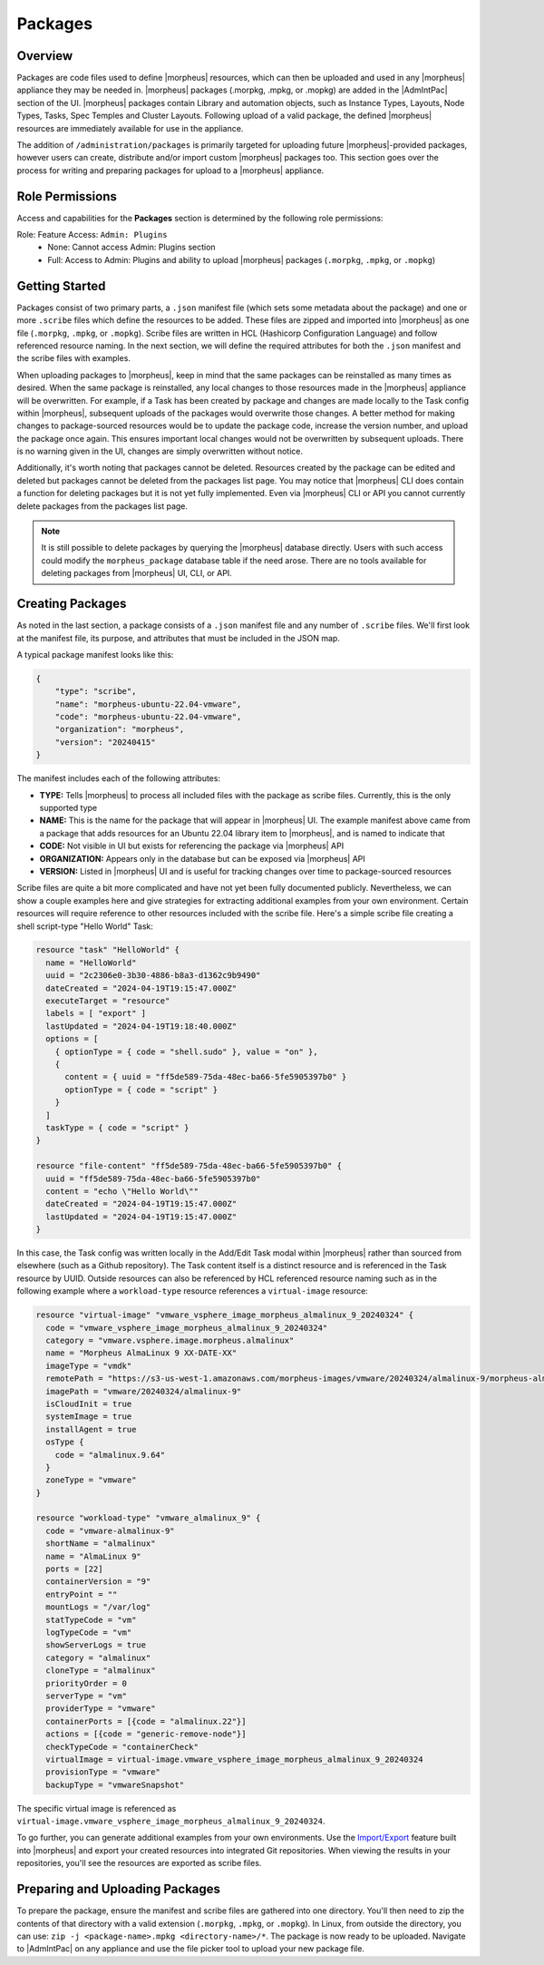 Packages
--------

Overview
^^^^^^^^

Packages are code files used to define |morpheus| resources, which can then be uploaded and used in any |morpheus| appliance they may be needed in. |morpheus| packages (.morpkg, .mpkg, or .mopkg) are added in the |AdmIntPac| section of the UI. |morpheus| packages contain Library and automation objects, such as Instance Types, Layouts, Node Types, Tasks, Spec Temples and Cluster Layouts. Following upload of a valid package, the defined |morpheus| resources are immediately available for use in the appliance.

The addition of ``/administration/packages`` is primarily targeted for uploading future |morpheus|-provided packages, however users can create, distribute and/or import custom |morpheus| packages too. This section goes over the process for writing and preparing packages for upload to a |morpheus| appliance.

Role Permissions
^^^^^^^^^^^^^^^^

Access and capabilities for the **Packages** section is determined by the following role permissions:

Role: Feature Access: ``Admin: Plugins``
  - None: Cannot access Admin: Plugins section
  - Full: Access to Admin: Plugins and ability to upload |morpheus| packages (``.morpkg``, ``.mpkg``, or ``.mopkg``)

Getting Started
^^^^^^^^^^^^^^^

Packages consist of two primary parts, a ``.json`` manifest file (which sets some metadata about the package) and one or more ``.scribe`` files which define the resources to be added. These files are zipped and imported into |morpheus| as one file (``.morpkg``, ``.mpkg``, or ``.mopkg``). Scribe files are written in HCL (Hashicorp Configuration Language) and follow referenced resource naming. In the next section, we will define the required attributes for both the ``.json`` manifest and the scribe files with examples.

When uploading packages to |morpheus|, keep in mind that the same packages can be reinstalled as many times as desired. When the same package is reinstalled, any local changes to those resources made in the |morpheus| appliance will be overwritten. For example, if a Task has been created by package and changes are made locally to the Task config within |morpheus|, subsequent uploads of the packages would overwrite those changes. A better method for making changes to package-sourced resources would be to update the package code, increase the version number, and upload the package once again. This ensures important local changes would not be overwritten by subsequent uploads. There is no warning given in the UI, changes are simply overwritten without notice.

Additionally, it's worth noting that packages cannot be deleted. Resources created by the package can be edited and deleted but packages cannot be deleted from the packages list page. You may notice that |morpheus| CLI does contain a function for deleting packages but it is not yet fully implemented. Even via |morpheus| CLI or API you cannot currently delete packages from the packages list page.

.. NOTE:: It is still possible to delete packages by querying the |morpheus| database directly. Users with such access could modify the ``morpheus_package`` database table if the need arose. There are no tools available for deleting packages from |morpheus| UI, CLI, or API.

Creating Packages
^^^^^^^^^^^^^^^^^

As noted in the last section, a package consists of a ``.json`` manifest file and any number of ``.scribe`` files. We'll first look at the manifest file, its purpose, and attributes that must be included in the JSON map.

A typical package manifest looks like this:

.. code-block:: bash

  {
      "type": "scribe",
      "name": "morpheus-ubuntu-22.04-vmware",
      "code": "morpheus-ubuntu-22.04-vmware",
      "organization": "morpheus",
      "version": "20240415"
  }

The manifest includes each of the following attributes:

- **TYPE:** Tells |morpheus| to process all included files with the package as scribe files. Currently, this is the only supported type
- **NAME:** This is the name for the package that will appear in |morpheus| UI. The example manifest above came from a package that adds resources for an Ubuntu 22.04 library item to |morpheus|, and is named to indicate that
- **CODE:** Not visible in UI but exists for referencing the package via |morpheus| API
- **ORGANIZATION:** Appears only in the database but can be exposed via |morpheus| API
- **VERSION:** Listed in |morpheus| UI and is useful for tracking changes over time to package-sourced resources

Scribe files are quite a bit more complicated and have not yet been fully documented publicly. Nevertheless, we can show a couple examples here and give strategies for extracting additional examples from your own environment. Certain resources will require reference to other resources included with the scribe file. Here's a simple scribe file creating a shell script-type "Hello World" Task:

.. code-block:: bash

  resource "task" "HelloWorld" {
    name = "HelloWorld"
    uuid = "2c2306e0-3b30-4886-b8a3-d1362c9b9490"
    dateCreated = "2024-04-19T19:15:47.000Z"
    executeTarget = "resource"
    labels = [ "export" ]
    lastUpdated = "2024-04-19T19:18:40.000Z"
    options = [
      { optionType = { code = "shell.sudo" }, value = "on" },
      {
        content = { uuid = "ff5de589-75da-48ec-ba66-5fe5905397b0" }
        optionType = { code = "script" }
      }
    ]
    taskType = { code = "script" }
  }

  resource "file-content" "ff5de589-75da-48ec-ba66-5fe5905397b0" {
    uuid = "ff5de589-75da-48ec-ba66-5fe5905397b0"
    content = "echo \"Hello World\""
    dateCreated = "2024-04-19T19:15:47.000Z"
    lastUpdated = "2024-04-19T19:15:47.000Z"
  }

In this case, the Task config was written locally in the Add/Edit Task modal within |morpheus| rather than sourced from elsewhere (such as a Github repository). The Task content itself is a distinct resource and is referenced in the Task resource by UUID. Outside resources can also be referenced by HCL referenced resource naming such as in the following example where a ``workload-type`` resource references a ``virtual-image`` resource:

.. code-block:: bash

  resource "virtual-image" "vmware_vsphere_image_morpheus_almalinux_9_20240324" {
    code = "vmware_vsphere_image_morpheus_almalinux_9_20240324"
    category = "vmware.vsphere.image.morpheus.almalinux"
    name = "Morpheus AlmaLinux 9 XX-DATE-XX"
    imageType = "vmdk"
    remotePath = "https://s3-us-west-1.amazonaws.com/morpheus-images/vmware/20240324/almalinux-9/morpheus-almalinux-9-x86_64-20240324.ovf"
    imagePath = "vmware/20240324/almalinux-9"
    isCloudInit = true
    systemImage = true
    installAgent = true
    osType {
      code = "almalinux.9.64"
    }
    zoneType = "vmware"
  }

  resource "workload-type" "vmware_almalinux_9" {
    code = "vmware-almalinux-9"
    shortName = "almalinux"
    name = "AlmaLinux 9"
    ports = [22]
    containerVersion = "9"
    entryPoint = ""
    mountLogs = "/var/log"
    statTypeCode = "vm"
    logTypeCode = "vm"
    showServerLogs = true
    category = "almalinux"
    cloneType = "almalinux"
    priorityOrder = 0
    serverType = "vm"
    providerType = "vmware"
    containerPorts = [{code = "almalinux.22"}]
    actions = [{code = "generic-remove-node"}]
    checkTypeCode = "containerCheck"
    virtualImage = virtual-image.vmware_vsphere_image_morpheus_almalinux_9_20240324
    provisionType = "vmware"
    backupType = "vmwareSnapshot"

The specific virtual image is referenced as ``virtual-image.vmware_vsphere_image_morpheus_almalinux_9_20240324``.

To go further, you can generate additional examples from your own environments. Use the `Import/Export <https://docs.morpheusdata.com/en/latest/provisioning/code/code.html#import-and-export>`_ feature built into |morpheus| and export your created resources into integrated Git repositories. When viewing the results in your repositories, you'll see the resources are exported as scribe files.

Preparing and Uploading Packages
^^^^^^^^^^^^^^^^^^^^^^^^^^^^^^^^

To prepare the package, ensure the manifest and scribe files are gathered into one directory. You'll then need to zip the contents of that directory with a valid extension (``.morpkg``, ``.mpkg``, or ``.mopkg``). In Linux, from outside the directory, you can use: ``zip -j <package-name>.mpkg <directory-name>/*``. The package is now ready to be uploaded. Navigate to |AdmIntPac| on any appliance and use the file picker tool to upload your new package file.
